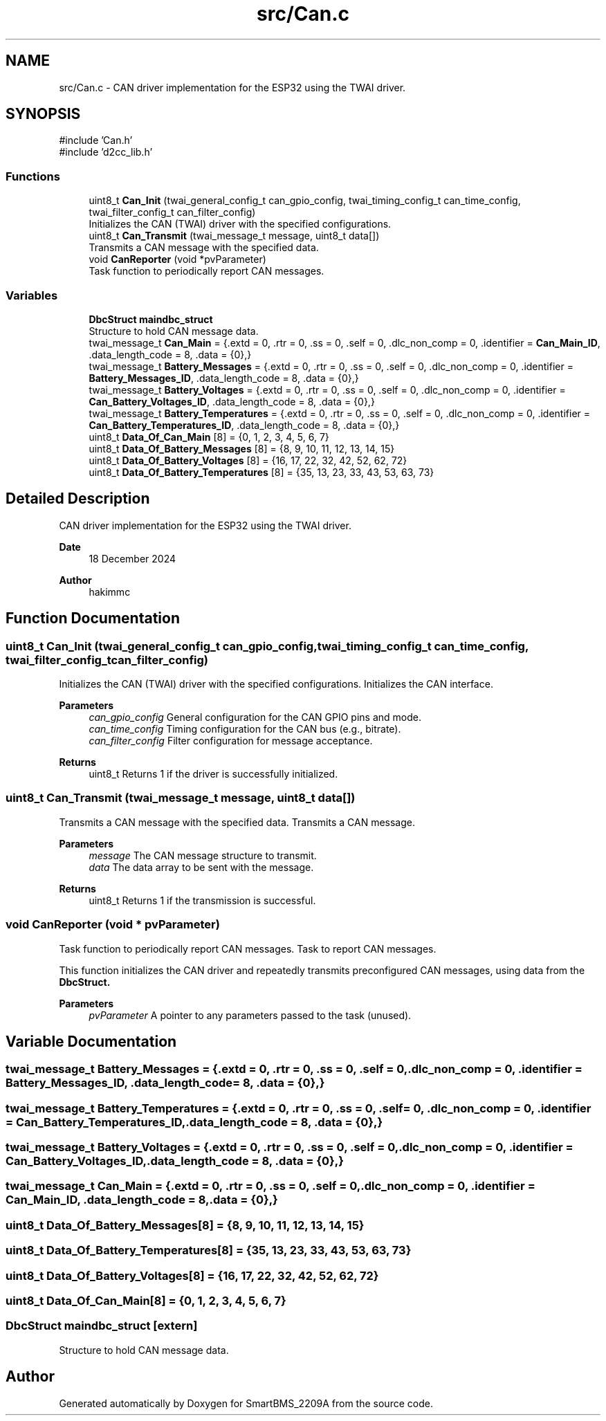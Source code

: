 .TH "src/Can.c" 3 "Version v1.0.0" "SmartBMS_2209A" \" -*- nroff -*-
.ad l
.nh
.SH NAME
src/Can.c \- CAN driver implementation for the ESP32 using the TWAI driver\&.  

.SH SYNOPSIS
.br
.PP
\fR#include 'Can\&.h'\fP
.br
\fR#include 'd2cc_lib\&.h'\fP
.br

.SS "Functions"

.in +1c
.ti -1c
.RI "uint8_t \fBCan_Init\fP (twai_general_config_t can_gpio_config, twai_timing_config_t can_time_config, twai_filter_config_t can_filter_config)"
.br
.RI "Initializes the CAN (TWAI) driver with the specified configurations\&. "
.ti -1c
.RI "uint8_t \fBCan_Transmit\fP (twai_message_t message, uint8_t data[])"
.br
.RI "Transmits a CAN message with the specified data\&. "
.ti -1c
.RI "void \fBCanReporter\fP (void *pvParameter)"
.br
.RI "Task function to periodically report CAN messages\&. "
.in -1c
.SS "Variables"

.in +1c
.ti -1c
.RI "\fBDbcStruct\fP \fBmaindbc_struct\fP"
.br
.RI "Structure to hold CAN message data\&. "
.ti -1c
.RI "twai_message_t \fBCan_Main\fP = {\&.extd = 0, \&.rtr = 0, \&.ss = 0, \&.self = 0, \&.dlc_non_comp = 0, \&.identifier = \fBCan_Main_ID\fP, \&.data_length_code = 8, \&.data = {0},}"
.br
.ti -1c
.RI "twai_message_t \fBBattery_Messages\fP = {\&.extd = 0, \&.rtr = 0, \&.ss = 0, \&.self = 0, \&.dlc_non_comp = 0, \&.identifier = \fBBattery_Messages_ID\fP, \&.data_length_code = 8, \&.data = {0},}"
.br
.ti -1c
.RI "twai_message_t \fBBattery_Voltages\fP = {\&.extd = 0, \&.rtr = 0, \&.ss = 0, \&.self = 0, \&.dlc_non_comp = 0, \&.identifier = \fBCan_Battery_Voltages_ID\fP, \&.data_length_code = 8, \&.data = {0},}"
.br
.ti -1c
.RI "twai_message_t \fBBattery_Temperatures\fP = {\&.extd = 0, \&.rtr = 0, \&.ss = 0, \&.self = 0, \&.dlc_non_comp = 0, \&.identifier = \fBCan_Battery_Temperatures_ID\fP, \&.data_length_code = 8, \&.data = {0},}"
.br
.ti -1c
.RI "uint8_t \fBData_Of_Can_Main\fP [8] = {0, 1, 2, 3, 4, 5, 6, 7}"
.br
.ti -1c
.RI "uint8_t \fBData_Of_Battery_Messages\fP [8] = {8, 9, 10, 11, 12, 13, 14, 15}"
.br
.ti -1c
.RI "uint8_t \fBData_Of_Battery_Voltages\fP [8] = {16, 17, 22, 32, 42, 52, 62, 72}"
.br
.ti -1c
.RI "uint8_t \fBData_Of_Battery_Temperatures\fP [8] = {35, 13, 23, 33, 43, 53, 63, 73}"
.br
.in -1c
.SH "Detailed Description"
.PP 
CAN driver implementation for the ESP32 using the TWAI driver\&. 


.PP
\fBDate\fP
.RS 4
18 December 2024 
.RE
.PP
\fBAuthor\fP
.RS 4
hakimmc 
.RE
.PP

.SH "Function Documentation"
.PP 
.SS "uint8_t Can_Init (twai_general_config_t can_gpio_config, twai_timing_config_t can_time_config, twai_filter_config_t can_filter_config)"

.PP
Initializes the CAN (TWAI) driver with the specified configurations\&. Initializes the CAN interface\&.

.PP
\fBParameters\fP
.RS 4
\fIcan_gpio_config\fP General configuration for the CAN GPIO pins and mode\&. 
.br
\fIcan_time_config\fP Timing configuration for the CAN bus (e\&.g\&., bitrate)\&. 
.br
\fIcan_filter_config\fP Filter configuration for message acceptance\&. 
.RE
.PP
\fBReturns\fP
.RS 4
uint8_t Returns 1 if the driver is successfully initialized\&. 
.RE
.PP

.SS "uint8_t Can_Transmit (twai_message_t message, uint8_t data[])"

.PP
Transmits a CAN message with the specified data\&. Transmits a CAN message\&.

.PP
\fBParameters\fP
.RS 4
\fImessage\fP The CAN message structure to transmit\&. 
.br
\fIdata\fP The data array to be sent with the message\&. 
.RE
.PP
\fBReturns\fP
.RS 4
uint8_t Returns 1 if the transmission is successful\&. 
.RE
.PP

.SS "void CanReporter (void * pvParameter)"

.PP
Task function to periodically report CAN messages\&. Task to report CAN messages\&.

.PP
This function initializes the CAN driver and repeatedly transmits preconfigured CAN messages, using data from the \fR\fBDbcStruct\fP\fP\&.

.PP
\fBParameters\fP
.RS 4
\fIpvParameter\fP A pointer to any parameters passed to the task (unused)\&. 
.RE
.PP

.SH "Variable Documentation"
.PP 
.SS "twai_message_t Battery_Messages = {\&.extd = 0, \&.rtr = 0, \&.ss = 0, \&.self = 0, \&.dlc_non_comp = 0, \&.identifier = \fBBattery_Messages_ID\fP, \&.data_length_code = 8, \&.data = {0},}"

.SS "twai_message_t Battery_Temperatures = {\&.extd = 0, \&.rtr = 0, \&.ss = 0, \&.self = 0, \&.dlc_non_comp = 0, \&.identifier = \fBCan_Battery_Temperatures_ID\fP, \&.data_length_code = 8, \&.data = {0},}"

.SS "twai_message_t Battery_Voltages = {\&.extd = 0, \&.rtr = 0, \&.ss = 0, \&.self = 0, \&.dlc_non_comp = 0, \&.identifier = \fBCan_Battery_Voltages_ID\fP, \&.data_length_code = 8, \&.data = {0},}"

.SS "twai_message_t Can_Main = {\&.extd = 0, \&.rtr = 0, \&.ss = 0, \&.self = 0, \&.dlc_non_comp = 0, \&.identifier = \fBCan_Main_ID\fP, \&.data_length_code = 8, \&.data = {0},}"

.SS "uint8_t Data_Of_Battery_Messages[8] = {8, 9, 10, 11, 12, 13, 14, 15}"

.SS "uint8_t Data_Of_Battery_Temperatures[8] = {35, 13, 23, 33, 43, 53, 63, 73}"

.SS "uint8_t Data_Of_Battery_Voltages[8] = {16, 17, 22, 32, 42, 52, 62, 72}"

.SS "uint8_t Data_Of_Can_Main[8] = {0, 1, 2, 3, 4, 5, 6, 7}"

.SS "\fBDbcStruct\fP maindbc_struct\fR [extern]\fP"

.PP
Structure to hold CAN message data\&. 
.SH "Author"
.PP 
Generated automatically by Doxygen for SmartBMS_2209A from the source code\&.

